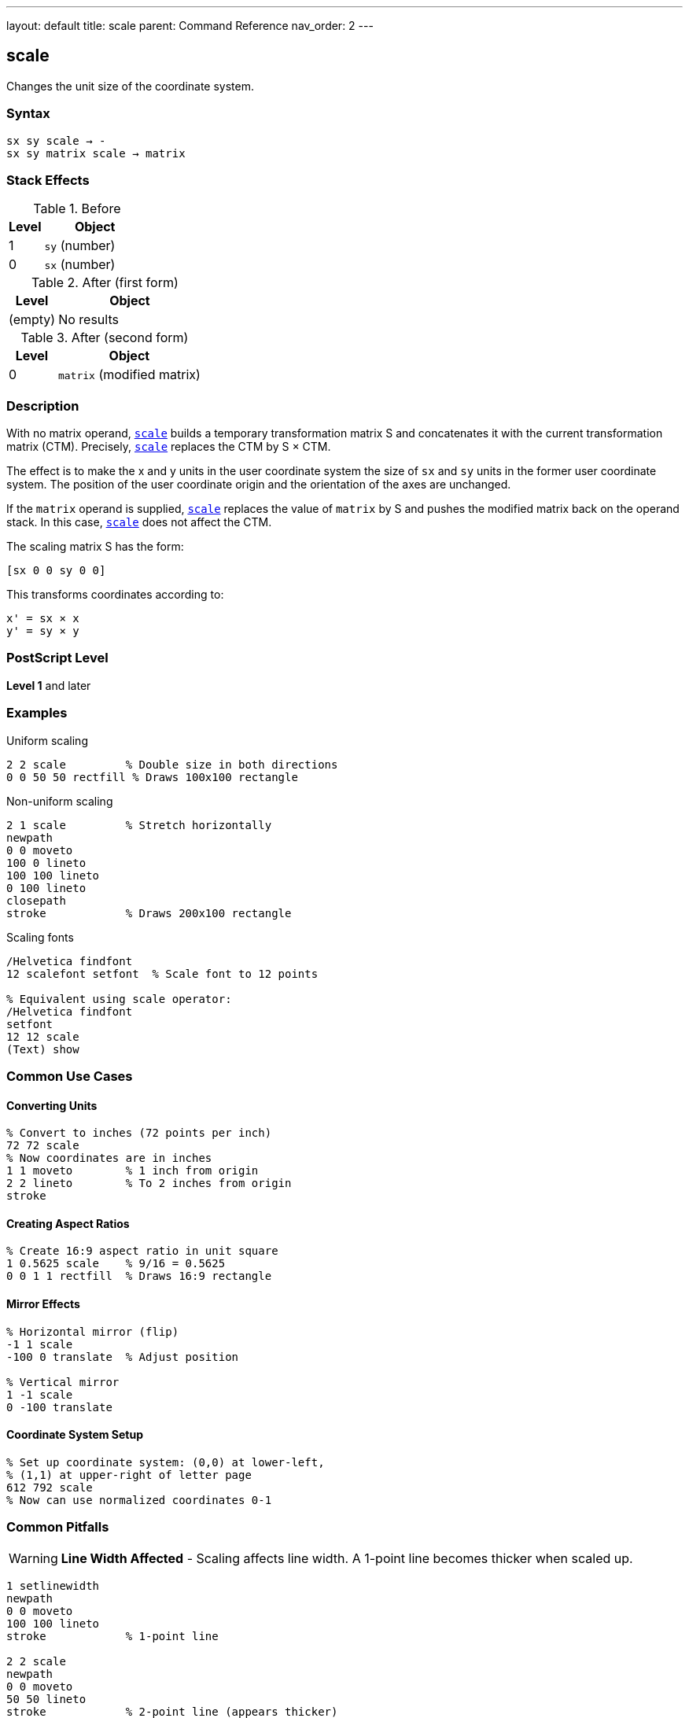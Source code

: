 ---
layout: default
title: scale
parent: Command Reference
nav_order: 2
---

== scale

Changes the unit size of the coordinate system.

=== Syntax

----
sx sy scale → -
sx sy matrix scale → matrix
----

=== Stack Effects

.Before
[cols="1,3"]
|===
| Level | Object

| 1
| `sy` (number)

| 0
| `sx` (number)
|===

.After (first form)
[cols="1,3"]
|===
| Level | Object

| (empty)
| No results
|===

.After (second form)
[cols="1,3"]
|===
| Level | Object

| 0
| `matrix` (modified matrix)
|===

=== Description

With no matrix operand, link:/docs/commands/references/scale/[`scale`] builds a temporary transformation matrix S and concatenates it with the current transformation matrix (CTM). Precisely, link:/docs/commands/references/scale/[`scale`] replaces the CTM by S × CTM.

The effect is to make the x and y units in the user coordinate system the size of `sx` and `sy` units in the former user coordinate system. The position of the user coordinate origin and the orientation of the axes are unchanged.

If the `matrix` operand is supplied, link:/docs/commands/references/scale/[`scale`] replaces the value of `matrix` by S and pushes the modified matrix back on the operand stack. In this case, link:/docs/commands/references/scale/[`scale`] does not affect the CTM.

The scaling matrix S has the form:

----
[sx 0 0 sy 0 0]
----

This transforms coordinates according to:

----
x' = sx × x
y' = sy × y
----

=== PostScript Level

*Level 1* and later

=== Examples

.Uniform scaling
[source,postscript]
----
2 2 scale         % Double size in both directions
0 0 50 50 rectfill % Draws 100x100 rectangle
----

.Non-uniform scaling
[source,postscript]
----
2 1 scale         % Stretch horizontally
newpath
0 0 moveto
100 0 lineto
100 100 lineto
0 100 lineto
closepath
stroke            % Draws 200x100 rectangle
----

.Scaling fonts
[source,postscript]
----
/Helvetica findfont
12 scalefont setfont  % Scale font to 12 points

% Equivalent using scale operator:
/Helvetica findfont
setfont
12 12 scale
(Text) show
----

=== Common Use Cases

==== Converting Units

[source,postscript]
----
% Convert to inches (72 points per inch)
72 72 scale
% Now coordinates are in inches
1 1 moveto        % 1 inch from origin
2 2 lineto        % To 2 inches from origin
stroke
----

==== Creating Aspect Ratios

[source,postscript]
----
% Create 16:9 aspect ratio in unit square
1 0.5625 scale    % 9/16 = 0.5625
0 0 1 1 rectfill  % Draws 16:9 rectangle
----

==== Mirror Effects

[source,postscript]
----
% Horizontal mirror (flip)
-1 1 scale
-100 0 translate  % Adjust position

% Vertical mirror
1 -1 scale
0 -100 translate
----

==== Coordinate System Setup

[source,postscript]
----
% Set up coordinate system: (0,0) at lower-left,
% (1,1) at upper-right of letter page
612 792 scale
% Now can use normalized coordinates 0-1
----

=== Common Pitfalls

WARNING: *Line Width Affected* - Scaling affects line width. A 1-point line becomes thicker when scaled up.

[source,postscript]
----
1 setlinewidth
newpath
0 0 moveto
100 100 lineto
stroke            % 1-point line

2 2 scale
newpath
0 0 moveto
50 50 lineto
stroke            % 2-point line (appears thicker)
----

WARNING: *Dash Patterns Affected* - Dash patterns are also scaled with the coordinate system.

[source,postscript]
----
[5 3] 0 setdash   % 5 on, 3 off
2 2 scale
% Dash pattern is now effectively [10 6] 0
----

WARNING: *Negative Scaling Reverses Direction* - Negative scale values flip the coordinate system, which can reverse path direction.

[source,postscript]
----
-1 1 scale        % Horizontal flip
% Text and paths may appear reversed
----

TIP: *Use setlinewidth After Scaling* - Set line width after scaling for consistent appearance:

[source,postscript]
----
2 2 scale
1 setlinewidth    % Line appears as 2 points in original space
----

TIP: *Preserve Aspect Ratio* - For proportional scaling, use the same value for `sx` and `sy`:

[source,postscript]
----
2 2 scale         % Proportional
% Not: 2 3 scale (distorts aspect ratio)
----

=== Error Conditions

[cols="1,3"]
|===
| Error | Condition

| [`rangecheck`]
| Resulting matrix values exceed implementation limits

| [`stackunderflow`]
| Fewer than 2 operands on stack (first form) or fewer than 3 (second form)

| [`typecheck`]
| Operands are not numbers, or matrix operand is not an array
|===

=== Implementation Notes

* Zero scale values create a degenerate transformation (not recommended)
* Very small scale values may cause precision loss
* Very large scale values may cause coordinates to exceed device limits
* Scaling is applied during path construction
* The flatness parameter for curves is in device space, so it's unaffected by scaling

=== Matrix Mathematics

The scaling matrix for link:/docs/commands/references/scale/[`scale`] by (`sx`, `sy`) is:

----
S = [sx  0   0   sy  0  0]
----

Concatenating with the CTM:

----
CTM' = S × CTM
     = [sx  0   0   sy  0  0] × [a  b  c  d  e  f]
     = [sx×a  sx×b  sy×c  sy×d  e  f]
----

=== Graphics State Effects

Scaling affects several graphics state parameters when they are used:

* **Line width**: Scaled by the transformation
* **Dash pattern**: Dash lengths are scaled
* **Flatness**: Remains in device space (not affected)
* **Path coordinates**: Transformed by the scale

=== Performance Considerations

* Scaling is a very efficient operation
* No path recomputation is needed
* Uniform scaling (sx = sy) may be slightly faster than non-uniform scaling
* Extreme scale values can impact rendering performance

=== Relationship to Other Operators

[source,postscript]
----
% These are equivalent:
/Helvetica findfont 12 scalefont setfont
/Helvetica findfont setfont 12 12 scale

% Building a transformation:
gsave
  2 2 scale
  45 rotate
  100 100 translate
  % Draw content
grestore
----

=== See Also

* link:/docs/commands/references/translate/[`translate`] - Move origin
* link:/docs/commands/references/rotate/[`rotate`] - Rotate axes
* link:/docs/commands/references/concat/[`concat`] - Concatenate arbitrary matrix
* link:/docs/commands/references/setmatrix/[`setmatrix`] - Replace CTM directly
* link:/docs/commands/references/currentmatrix/[`currentmatrix`] - Get current CTM
* link:/docs/commands/references/setlinewidth/[`setlinewidth`] - Set line width
* link:/docs/commands/references/gsave/[`gsave`] - Save graphics state
* link:/docs/commands/references/grestore/[`grestore`] - Restore graphics state